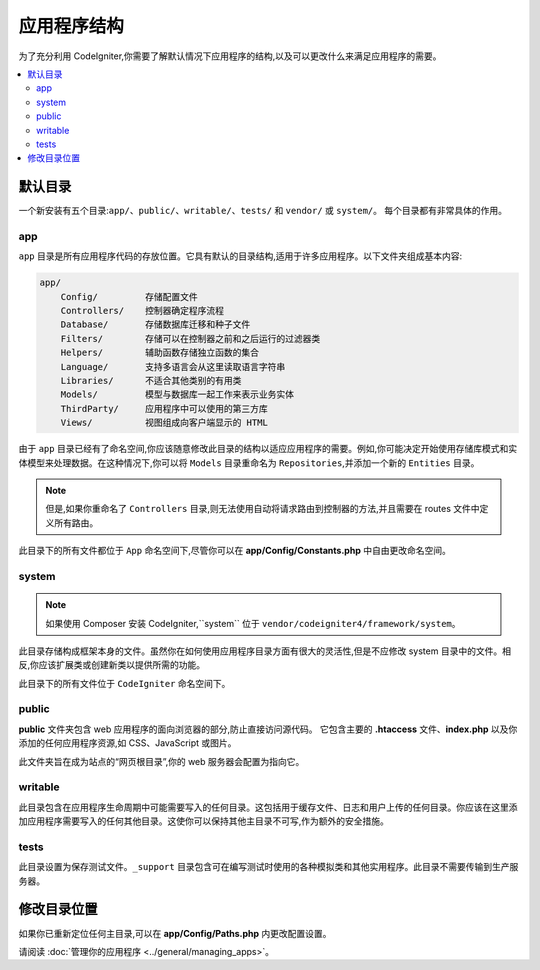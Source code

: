 #####################
应用程序结构
#####################

为了充分利用 CodeIgniter,你需要了解默认情况下应用程序的结构,以及可以更改什么来满足应用程序的需要。

.. contents::
    :local:
    :depth: 2

默认目录
*******************

一个新安装有五个目录:``app/``、``public/``、``writable/``、``tests/`` 和 ``vendor/`` 或 ``system/``。
每个目录都有非常具体的作用。

app
===

``app`` 目录是所有应用程序代码的存放位置。它具有默认的目录结构,适用于许多应用程序。以下文件夹组成基本内容:

.. code-block:: none

    app/
        Config/         存储配置文件
        Controllers/    控制器确定程序流程
        Database/       存储数据库迁移和种子文件
        Filters/        存储可以在控制器之前和之后运行的过滤器类
        Helpers/        辅助函数存储独立函数的集合
        Language/       支持多语言会从这里读取语言字符串
        Libraries/      不适合其他类别的有用类
        Models/         模型与数据库一起工作来表示业务实体
        ThirdParty/     应用程序中可以使用的第三方库
        Views/          视图组成向客户端显示的 HTML

由于 ``app`` 目录已经有了命名空间,你应该随意修改此目录的结构以适应应用程序的需要。例如,你可能决定开始使用存储库模式和实体模型来处理数据。在这种情况下,你可以将 ``Models`` 目录重命名为 ``Repositories``,并添加一个新的 ``Entities`` 目录。

.. note:: 但是,如果你重命名了 ``Controllers`` 目录,则无法使用自动将请求路由到控制器的方法,并且需要在 routes 文件中定义所有路由。

此目录下的所有文件都位于 ``App`` 命名空间下,尽管你可以在 **app/Config/Constants.php** 中自由更改命名空间。

system
======

.. note:: 如果使用 Composer 安装 CodeIgniter,``system`` 位于 ``vendor/codeigniter4/framework/system``。

此目录存储构成框架本身的文件。虽然你在如何使用应用程序目录方面有很大的灵活性,但是不应修改 system 目录中的文件。相反,你应该扩展类或创建新类以提供所需的功能。

此目录下的所有文件位于 ``CodeIgniter`` 命名空间下。

public
======

**public** 文件夹包含 web 应用程序的面向浏览器的部分,防止直接访问源代码。
它包含主要的 **.htaccess** 文件、**index.php** 以及你添加的任何应用程序资源,如 CSS、JavaScript 或图片。

此文件夹旨在成为站点的“网页根目录”,你的 web 服务器会配置为指向它。

writable
========

此目录包含在应用程序生命周期中可能需要写入的任何目录。这包括用于缓存文件、日志和用户上传的任何目录。你应该在这里添加应用程序需要写入的任何其他目录。这使你可以保持其他主目录不可写,作为额外的安全措施。

tests
=====

此目录设置为保存测试文件。``_support`` 目录包含可在编写测试时使用的各种模拟类和其他实用程序。此目录不需要传输到生产服务器。

修改目录位置
*****************************

如果你已重新定位任何主目录,可以在 **app/Config/Paths.php** 内更改配置设置。

请阅读 :doc:`管理你的应用程序 <../general/managing_apps>`。
